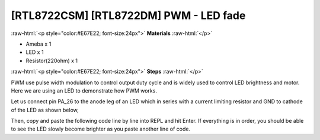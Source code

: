 .. amebaDocs documentation master file, created by
   sphinx-quickstart on Fri Dec 18 01:57:15 2020.
   You can adapt this file completely to your liking, but it should at least
   contain the root `toctree` directive.

##################################################
[RTL8722CSM] [RTL8722DM] PWM - LED fade
##################################################

.. role:: raw-html(raw)
   :format: html

:raw-html:`<p style="color:#E67E22; font-size:24px">`
**Materials**
:raw-html:`</p>`

* Ameba x 1 
* LED x 1
* Resistor(220ohm) x 1

:raw-html:`<p style="color:#E67E22; font-size:24px">`
**Steps**
:raw-html:`</p>`

PWM use pulse width modulation to control output duty cycle and is widely used to control LED brightness and motor. Here we are using an LED to demonstrate how PWM works.

Let us connect pin PA_26 to the anode leg of an LED which in series with a current limiting resistor and GND to cathode of the LED as shown below,

|image1|

Then, copy and paste the following code line by line into REPL and hit Enter. If everything is in order, you should be able to see the LED slowly become brighter as you paste another line of code.

.. code-block:: python   
   :linenos:
   
   from machine import Pin, PWM
   import time
   p = PWM(pin = "PA_26")
   # 0 duty cycle thus output 0
   p.write(0.0)
   # 10% duty cycle
   p.write(0.1)
   # 50% duty cycle
   p.write(0.5)
   # 100% duty cycle
   p.write(1.0)

.. |image1| image:: ../media/examples/imagePWM.jpg
   :width: 1251
   :height: 804
   :scale: 50 %